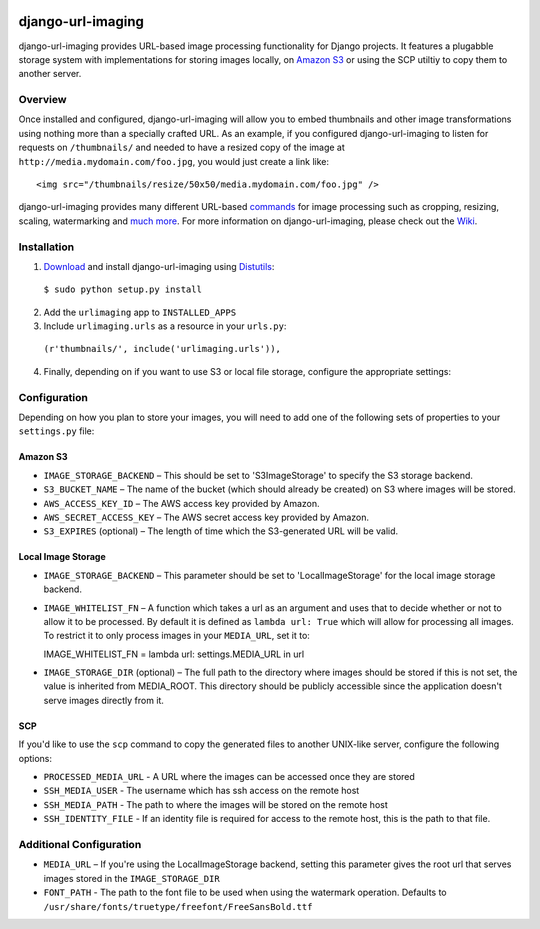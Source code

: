 .. image:: http://pledgie.com/campaigns/14384.png?skin_name=chrome
    :alt: Click here to lend your support to: django-url-imaging and make a donation at www.pledgie.com!
    :target: http://www.pledgie.com/campaigns/14384


django-url-imaging
==================

django-url-imaging provides URL-based image processing functionality for Django
projects.  It features a plugabble storage system with implementations for
storing images locally,  on `Amazon S3`_ or using the SCP utiltiy to copy them
to another server.  


Overview
--------

Once installed and configured, django-url-imaging will allow you to embed
thumbnails and other image transformations using nothing more than a specially
crafted URL.  As an example, if you configured django-url-imaging to listen
for requests on ``/thumbnails/`` and needed to have a resized copy of the 
image at ``http://media.mydomain.com/foo.jpg``, you would just create a link
like: ::

  <img src="/thumbnails/resize/50x50/media.mydomain.com/foo.jpg" />

django-url-imaging provides many different URL-based commands_ for image
processing such as cropping, resizing, scaling, watermarking and `much more`_.
For more information on django-url-imaging, please check out the Wiki_.


Installation
------------

1. Download_ and install django-url-imaging using Distutils_:

  ``$ sudo python setup.py install``

2. Add the ``urlimaging`` app to ``INSTALLED_APPS``

3. Include ``urlimaging.urls`` as a resource in your ``urls.py``:

  ``(r'thumbnails/', include('urlimaging.urls')),``

4. Finally, depending on if you want to use S3 or local file storage, configure the appropriate settings:


Configuration
-------------

Depending on how you plan to store your images, you will need to add one of the
following sets of properties to your ``settings.py`` file:

Amazon S3
~~~~~~~~~

* ``IMAGE_STORAGE_BACKEND`` – This should be set to 'S3ImageStorage' to specify the S3 storage backend.

* ``S3_BUCKET_NAME`` – The name of the bucket (which should already be created) on S3 where images will be stored.

* ``AWS_ACCESS_KEY_ID`` – The AWS access key provided by Amazon.

* ``AWS_SECRET_ACCESS_KEY`` – The AWS secret access key provided by Amazon.

* ``S3_EXPIRES`` (optional) – The length of time which the S3-generated URL will be valid.



Local Image Storage
~~~~~~~~~~~~~~~~~~~

* ``IMAGE_STORAGE_BACKEND`` – This parameter should be set to 'LocalImageStorage' for the local image storage backend.

* ``IMAGE_WHITELIST_FN`` – A function which takes a url as an argument and uses that to decide whether or not to allow it to be processed.  By default it is defined as ``lambda url: True`` which will allow for processing all images.  To restrict it to only process images in your ``MEDIA_URL``, set it to:

  IMAGE_WHITELIST_FN = lambda url: settings.MEDIA_URL in url

* ``IMAGE_STORAGE_DIR`` (optional) – The full path to the directory where images should be stored if this is not set, the value is inherited from MEDIA_ROOT. This directory should be publicly accessible since the application doesn't serve images directly from it.


SCP
~~~

If you'd like to use the ``scp`` command to copy the generated files to another UNIX-like server, configure the following options:

* ``PROCESSED_MEDIA_URL`` - A URL where the images can be accessed once they are stored

* ``SSH_MEDIA_USER`` - The username which has ssh access on the remote host

* ``SSH_MEDIA_PATH`` - The path to where the images will be stored on the remote host

* ``SSH_IDENTITY_FILE`` - If an identity file is required for access to the remote host, this is the path to that file.



Additional Configuration
------------------------

* ``MEDIA_URL`` – If you're using the LocalImageStorage backend, setting this parameter gives the root url that serves images stored in the ``IMAGE_STORAGE_DIR``

* ``FONT_PATH`` - The path to the font file to be used when using the watermark operation.  Defaults to ``/usr/share/fonts/truetype/freefont/FreeSansBold.ttf``



.. _Amazon S3: http://google.com
.. _Download: http://github.com/patrickomatic/django-url-imaging/downloads
.. _Distutils: http://docs.python.org/distutils/
.. _configure: http://wiki.github.com/patrickomatic/django-url-imaging/installation
.. _commands: http://wiki.github.com/patrickomatic/django-url-imaging/how-to-use
.. _much more: http://wiki.github.com/patrickomatic/django-url-imaging/how-to-use
.. _Wiki: http://wiki.github.com/patrickomatic/django-url-imaging/
